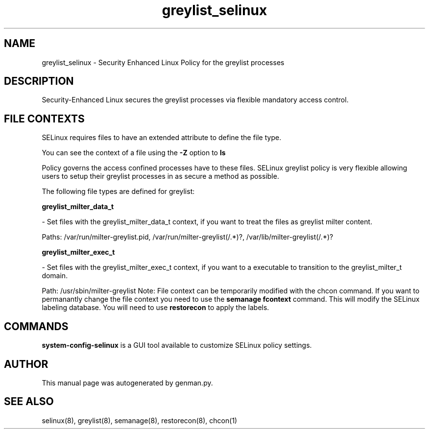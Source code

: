 .TH  "greylist_selinux"  "8"  "greylist" "dwalsh@redhat.com" "greylist SELinux Policy documentation"
.SH "NAME"
greylist_selinux \- Security Enhanced Linux Policy for the greylist processes
.SH "DESCRIPTION"

Security-Enhanced Linux secures the greylist processes via flexible mandatory access
control.  
.SH FILE CONTEXTS
SELinux requires files to have an extended attribute to define the file type. 
.PP
You can see the context of a file using the \fB\-Z\fP option to \fBls\bP
.PP
Policy governs the access confined processes have to these files. 
SELinux greylist policy is very flexible allowing users to setup their greylist processes in as secure a method as possible.
.PP 
The following file types are defined for greylist:


.EX
.B greylist_milter_data_t 
.EE

- Set files with the greylist_milter_data_t context, if you want to treat the files as greylist milter content.

.br
Paths: 
/var/run/milter-greylist\.pid, /var/run/milter-greylist(/.*)?, /var/lib/milter-greylist(/.*)?

.EX
.B greylist_milter_exec_t 
.EE

- Set files with the greylist_milter_exec_t context, if you want to a executable to transition to the greylist_milter_t domain.

.br
Path: 
/usr/sbin/milter-greylist
Note: File context can be temporarily modified with the chcon command.  If you want to permanantly change the file context you need to use the 
.B semanage fcontext 
command.  This will modify the SELinux labeling database.  You will need to use
.B restorecon
to apply the labels.

.SH "COMMANDS"

.PP
.B system-config-selinux 
is a GUI tool available to customize SELinux policy settings.

.SH AUTHOR	
This manual page was autogenerated by genman.py.

.SH "SEE ALSO"
selinux(8), greylist(8), semanage(8), restorecon(8), chcon(1)
